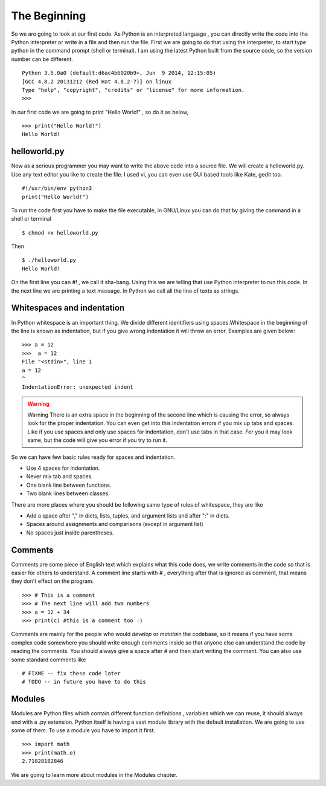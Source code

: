 

=============
The Beginning
=============

So we are going to look at our first code. As Python is an interpreted language , you can directly write the code into the Python interpreter or write in a file and then run the file. First we are going to do that using the interpreter, to start type python in the command prompt (shell or terminal). I am using the latest Python built from the source code, so the version number can be different.

::

    Python 3.5.0a0 (default:d6ac4b6020b9+, Jun  9 2014, 12:15:05)
    [GCC 4.8.2 20131212 (Red Hat 4.8.2-7)] on linux
    Type "help", "copyright", "credits" or "license" for more information.
    >>>


In our first code we are going to print "Hello World!" , so do it as below,
::

    >>> print("Hello World!")
    Hello World!

helloworld.py
=============

Now as a serious programmer you may want to write the above code into a source file. We will create a helloworld.py. Use any text editor you like to create the file. I used vi, you can even use GUI based tools like Kate, gedit too.

::

    #!/usr/bin/env python3
    print("Hello World!")

To run the code first you have to make the file executable, in GNU/Linux you can do that by giving the command in a shell or terminal

::

    $ chmod +x helloworld.py

Then

::

    $ ./helloworld.py
    Hello World!

On the first line you can *#!* , we call it sha-bang. Using this we are telling that use Python interpreter to run this code. In the next line we are printing a text message. In Python we call all the line of texts as strings.

Whitespaces and indentation
===========================

In Python whitespace is an important thing. We divide different identifiers using spaces.Whitespace in the beginning of the line is known as indentation, but if you give wrong indentation it will throw an error. Examples are given below:

::

    >>> a = 12
    >>>  a = 12
    File "<stdin>", line 1
    a = 12
    ^
    IndentationError: unexpected indent

.. warning:: Warning
   There is an extra space in the beginning of the second line which is causing the error, so always look for the proper indentation.
   You can even get into this indentation errors if you mix up tabs and spaces. Like if you use spaces and only use spaces for indentation, don't use tabs in that case. For you it may look same, but the code will give you error if you try to run it.

So we can have few basic rules ready for spaces and indentation.

- Use 4 spaces for indentation.

- Never mix tab and spaces.

- One blank line between functions.

- Two blank lines between classes.

There are more places where you should be following same type of rules of whitespace, they are like

- Add a space after "," in dicts, lists, tuples, and argument lists and after ":" in dicts.

- Spaces around assignments and comparisons (except in argument list)

- No spaces just inside parentheses.

Comments
========

Comments are some piece of English text which explains what this code does, we write comments in the code so that is easier for others to  understand. A comment line starts with *#* , everything after that is ignored as comment, that means they don't effect on the program.

::

    >>> # This is a comment
    >>> # The next line will add two numbers
    >>> a = 12 + 34
    >>> print(c) #this is a comment too :)

Comments are mainly for the people who would *develop* or *maintain* the codebase, so it means if you have some complex code somewhere you should write enough comments inside so that anyone else can understand the code by reading the comments. You should always give a space after # and then start writing
the comment. You can also use some standard comments like

::

    # FIXME -- fix these code later
    # TODO -- in future you have to do this

Modules
=======

Modules are Python files which contain different function definitions , variables which we can reuse, it should always end with a .py extension. Python itself is having a vast module library with the default installation. We are going to use some of them. To use a module you have to import it first.

::

    >>> import math
    >>> print(math.e)
    2.71828182846

We are going to learn more about modules in the Modules chapter.
